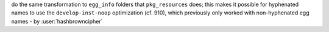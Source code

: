 do the same transformation to ``egg_info`` folders that ``pkg_resources`` does;
this makes it possible for hyphenated names to use the ``develop-inst-noop`` optimization (cf. 910),
which previously only worked with non-hyphenated egg names - by
:user:`hashbrowncipher`
